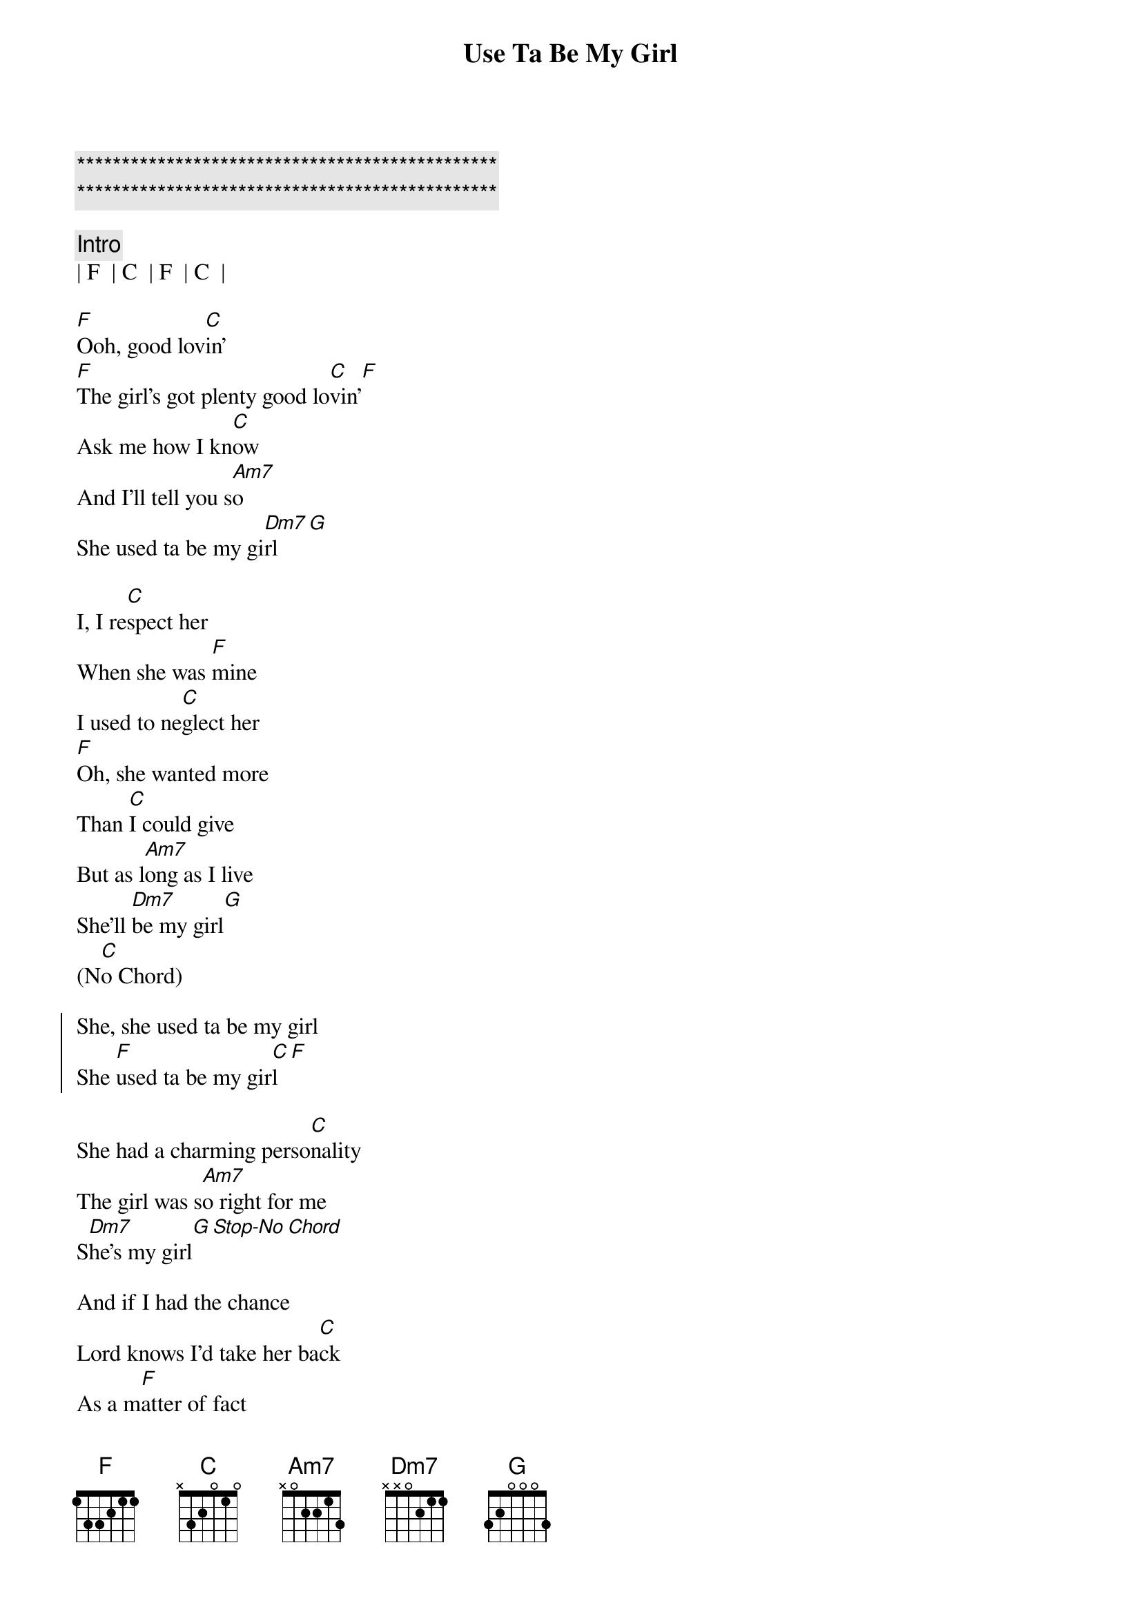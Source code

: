 {title: Use Ta Be My Girl}
{artist: O'Jays}
{key: F}

{c:***********************************************}
{c:***********************************************}

{c:Intro}
| F  | C  | F  | C  | 

{sov}
[F]Ooh, good lov[C]in'
[F]The girl's got plenty good lo[C]vin'[F]
Ask me how I kn[C]ow
And I'll tell you s[Am7]o
She used ta be my gi[Dm7]rl[G]
{eov}

{sov}
I, I re[C]spect her
When she was [F]mine
I used to ne[C]glect her
[F]Oh, she wanted more
Than [C]I could give
But as l[Am7]ong as I live
She'll [Dm7]be my girl[G]
(N[C]o Chord)
{eov}

{soc}
She, she used ta be my girl
She [F]used ta be my gir[C]l[F]
{eoc}

She had a charming perso[C]nality
The girl was s[Am7]o right for me
S[Dm7]he's my girl[G][Stop-No][Chord]

And if I had the chance
Lord knows I'd take her ba[C]ck
As a m[F]atter of fact
Right away like [C]today[F]

Not only good lo[C]okin'
The girl was so [F]smart
You can't beat her c[C]ookin'
O[F]h, ask me how I kn[C]ow
And I'll tell you [Am7]so
She used ta be my g[Dm7]irl, ooh[G]

Deep down insi[C]de

I still love her
I pl[F]ace no one abo[C]ve her
[F]She's warm and se[C]nsitive
For as l[Am7]ong as I live
She'll [Dm7]be my girl[G]

No Chord-Vocal
And if I had the chance
Lord knows I'd take her b[C]ack
As a ma[F]tter of fact
Right away like to[C]day[F]

Good lo[C]vin'[F]
The girl's got plenty good lo[C]vin'[F]
Ask me how I kn[C]ow
And I'll tell you [Am7]so

She used ta be my girl, my [Dm7]girl[G]

She used to be
She used to be my gi[C]rl
She u[F]sed to be my gi[C]rl
She us[F]ed to be my gi[C]rl
She us[F]ed to be my gi[C]rl
She us[F]ed to be my gi[C]rl
She us[F]ed to be my gi[C]rl
She us[F]ed to be my gir[C]l
She use[F]d to be my gi[C]rl
